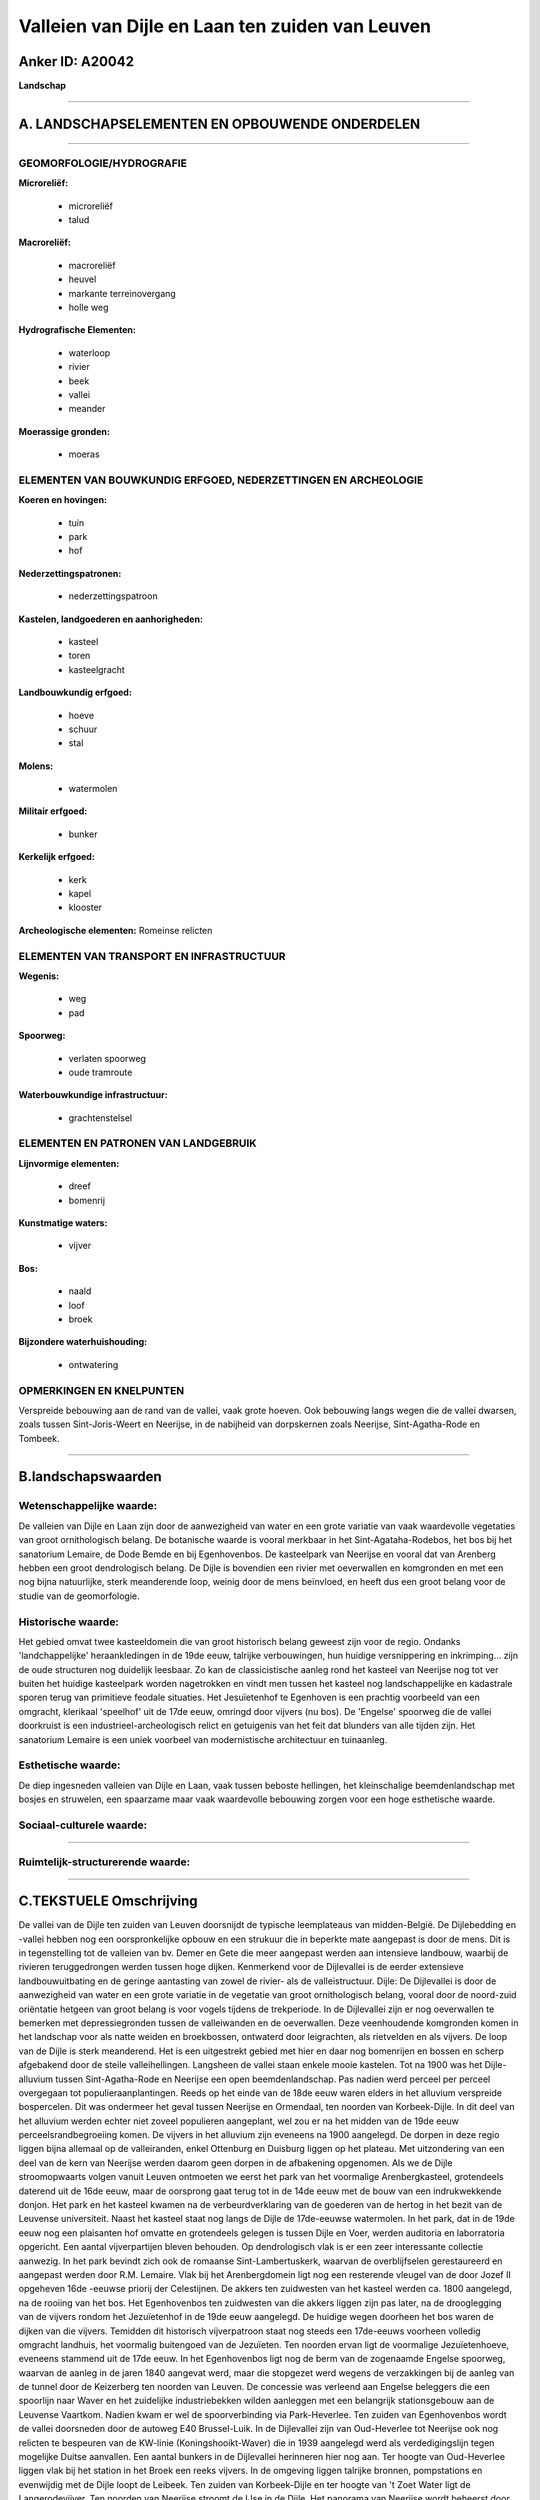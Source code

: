 Valleien van Dijle en Laan ten zuiden van Leuven
================================================

Anker ID: A20042
----------------

**Landschap**

--------------

A. LANDSCHAPSELEMENTEN EN OPBOUWENDE ONDERDELEN
-----------------------------------------------

--------------

GEOMORFOLOGIE/HYDROGRAFIE
~~~~~~~~~~~~~~~~~~~~~~~~~

**Microreliëf:**

 * microreliëf
 * talud


**Macroreliëf:**

 * macroreliëf
 * heuvel
 * markante terreinovergang
 * holle weg

**Hydrografische Elementen:**

 * waterloop
 * rivier
 * beek
 * vallei
 * meander


**Moerassige gronden:**

 * moeras



ELEMENTEN VAN BOUWKUNDIG ERFGOED, NEDERZETTINGEN EN ARCHEOLOGIE
~~~~~~~~~~~~~~~~~~~~~~~~~~~~~~~~~~~~~~~~~~~~~~~~~~~~~~~~~~~~~~~

**Koeren en hovingen:**

 * tuin
 * park
 * hof


**Nederzettingspatronen:**

 * nederzettingspatroon

**Kastelen, landgoederen en aanhorigheden:**

 * kasteel
 * toren
 * kasteelgracht


**Landbouwkundig erfgoed:**

 * hoeve
 * schuur
 * stal


**Molens:**

 * watermolen


**Militair erfgoed:**

 * bunker


**Kerkelijk erfgoed:**

 * kerk
 * kapel
 * klooster


**Archeologische elementen:**
Romeinse relicten

ELEMENTEN VAN TRANSPORT EN INFRASTRUCTUUR
~~~~~~~~~~~~~~~~~~~~~~~~~~~~~~~~~~~~~~~~~

**Wegenis:**

 * weg
 * pad


**Spoorweg:**

 * verlaten spoorweg
 * oude tramroute

**Waterbouwkundige infrastructuur:**

 * grachtenstelsel



ELEMENTEN EN PATRONEN VAN LANDGEBRUIK
~~~~~~~~~~~~~~~~~~~~~~~~~~~~~~~~~~~~~

**Lijnvormige elementen:**

 * dreef
 * bomenrij

**Kunstmatige waters:**

 * vijver


**Bos:**

 * naald
 * loof
 * broek


**Bijzondere waterhuishouding:**

 * ontwatering



OPMERKINGEN EN KNELPUNTEN
~~~~~~~~~~~~~~~~~~~~~~~~~

Verspreide bebouwing aan de rand van de vallei, vaak grote hoeven. Ook
bebouwing langs wegen die de vallei dwarsen, zoals tussen
Sint-Joris-Weert en Neerijse, in de nabijheid van dorpskernen zoals
Neerijse, Sint-Agatha-Rode en Tombeek.

--------------

B.landschapswaarden
-------------------


Wetenschappelijke waarde:
~~~~~~~~~~~~~~~~~~~~~~~~~

De valleien van Dijle en Laan zijn door de aanwezigheid van water en
een grote variatie van vaak waardevolle vegetaties van groot
ornithologisch belang. De botanische waarde is vooral merkbaar in het
Sint-Agataha-Rodebos, het bos bij het sanatorium Lemaire, de Dode Bemde
en bij Egenhovenbos. De kasteelpark van Neerijse en vooral dat van
Arenberg hebben een groot dendrologisch belang. De Dijle is bovendien
een rivier met oeverwallen en komgronden en met een nog bijna
natuurlijke, sterk meanderende loop, weinig door de mens beïnvloed, en
heeft dus een groot belang voor de studie van de geomorfologie.

Historische waarde:
~~~~~~~~~~~~~~~~~~~


Het gebied omvat twee kasteeldomein die van groot historisch belang
geweest zijn voor de regio. Ondanks 'landchappelijke' heraankledingen in
de 19de eeuw, talrijke verbouwingen, hun huidige versnippering en
inkrimping… zijn de oude structuren nog duidelijk leesbaar. Zo kan de
classicistische aanleg rond het kasteel van Neerijse nog tot ver buiten
het huidige kasteelpark worden nagetrokken en vindt men tussen het
kasteel nog landschappelijke en kadastrale sporen terug van primitieve
feodale situaties. Het Jesuïetenhof te Egenhoven is een prachtig
voorbeeld van een omgracht, klerikaal 'speelhof' uit de 17de eeuw,
omringd door vijvers (nu bos). De 'Engelse' spoorweg die de vallei
doorkruist is een industrieel-archeologisch relict en getuigenis van het
feit dat blunders van alle tijden zijn. Het sanatorium Lemaire is een
uniek voorbeel van modernistische architectuur en tuinaanleg.

Esthetische waarde:
~~~~~~~~~~~~~~~~~~~

De diep ingesneden valleien van Dijle en Laan,
vaak tussen beboste hellingen, het kleinschalige beemdenlandschap met
bosjes en struwelen, een spaarzame maar vaak waardevolle bebouwing
zorgen voor een hoge esthetische waarde.


Sociaal-culturele waarde:
~~~~~~~~~~~~~~~~~~~~~~~~~

~~~~~~~~~~~~~~~~~~~~~~~~~~


Ruimtelijk-structurerende waarde:
~~~~~~~~~~~~~~~~~~~~~~~~~~~~~~~~~



--------------

C.TEKSTUELE Omschrijving
------------------------

De vallei van de Dijle ten zuiden van Leuven doorsnijdt de typische
leemplateaus van midden-België. De Dijlebedding en -vallei hebben nog
een oorspronkelijke opbouw en een strukuur die in beperkte mate
aangepast is door de mens. Dit is in tegenstelling tot de valleien van
bv. Demer en Gete die meer aangepast werden aan intensieve landbouw,
waarbij de rivieren teruggedrongen werden tussen hoge dijken. Kenmerkend
voor de Dijlevallei is de eerder extensieve landbouwuitbating en de
geringe aantasting van zowel de rivier- als de valleistructuur. Dijle:
De Dijlevallei is door de aanwezigheid van water en een grote variatie
in de vegetatie van groot ornithologisch belang, vooral door de
noord-zuid oriëntatie hetgeen van groot belang is voor vogels tijdens de
trekperiode. In de Dijlevallei zijn er nog oeverwallen te bemerken met
depressiegronden tussen de valleiwanden en de oeverwallen. Deze
veenhoudende komgronden komen in het landschap voor als natte weiden en
broekbossen, ontwaterd door leigrachten, als rietvelden en als vijvers.
De loop van de Dijle is sterk meanderend. Het is een uitgestrekt gebied
met hier en daar nog bomenrijen en bossen en scherp afgebakend door de
steile valleihellingen. Langsheen de vallei staan enkele mooie kastelen.
Tot na 1900 was het Dijle-alluvium tussen Sint-Agatha-Rode en Neerijse
een open beemdenlandschap. Pas nadien werd perceel per perceel
overgegaan tot populieraanplantingen. Reeds op het einde van de 18de
eeuw waren elders in het alluvium verspreide bospercelen. Dit was
ondermeer het geval tussen Neerijse en Ormendaal, ten noorden van
Korbeek-Dijle. In dit deel van het alluvium werden echter niet zoveel
populieren aangeplant, wel zou er na het midden van de 19de eeuw
perceelsrandbegroeiing komen. De vijvers in het alluvium zijn eveneens
na 1900 aangelegd. De dorpen in deze regio liggen bijna allemaal op de
valleiranden, enkel Ottenburg en Duisburg liggen op het plateau. Met
uitzondering van een deel van de kern van Neerijse werden daarom geen
dorpen in de afbakening opgenomen. Als we de Dijle stroomopwaarts volgen
vanuit Leuven ontmoeten we eerst het park van het voormalige
Arenbergkasteel, grotendeels daterend uit de 16de eeuw, maar de
oorsprong gaat terug tot in de 14de eeuw met de bouw van een
indrukwekkende donjon. Het park en het kasteel kwamen na de
verbeurdverklaring van de goederen van de hertog in het bezit van de
Leuvense universiteit. Naast het kasteel staat nog langs de Dijle de
17de-eeuwse watermolen. In het park, dat in de 19de eeuw nog een
plaisanten hof omvatte en grotendeels gelegen is tussen Dijle en Voer,
werden auditoria en laborratoria opgericht. Een aantal vijverpartijen
bleven behouden. Op dendrologisch vlak is er een zeer interessante
collectie aanwezig. In het park bevindt zich ook de romaanse
Sint-Lambertuskerk, waarvan de overblijfselen gerestaureerd en aangepast
werden door R.M. Lemaire. Vlak bij het Arenbergdomein ligt nog een
resterende vleugel van de door Jozef II opgeheven 16de -eeuwse priorij
der Celestijnen. De akkers ten zuidwesten van het kasteel werden ca.
1800 aangelegd, na de rooiing van het bos. Het Egenhovenbos ten
zuidwesten van die akkers liggen zijn pas later, na de drooglegging van
de vijvers rondom het Jezuïetenhof in de 19de eeuw aangelegd. De huidige
wegen doorheen het bos waren de dijken van die vijvers. Temidden dit
historisch vijverpatroon staat nog steeds een 17de-eeuws voorheen
volledig omgracht landhuis, het voormalig buitengoed van de Jezuïeten.
Ten noorden ervan ligt de voormalige Jezuïetenhoeve, eveneens stammend
uit de 17de eeuw. In het Egenhovenbos ligt nog de berm van de zogenaamde
Engelse spoorweg, waarvan de aanleg in de jaren 1840 aangevat werd, maar
die stopgezet werd wegens de verzakkingen bij de aanleg van de tunnel
door de Keizerberg ten noorden van Leuven. De concessie was verleend aan
Engelse beleggers die een spoorlijn naar Waver en het zuidelijke
industriebekken wilden aanleggen met een belangrijk stationsgebouw aan
de Leuvense Vaartkom. Nadien kwam er wel de spoorverbinding via
Park-Heverlee. Ten zuiden van Egenhovenbos wordt de vallei doorsneden
door de autoweg E40 Brussel-Luik. In de Dijlevallei zijn van
Oud-Heverlee tot Neerijse ook nog relicten te bespeuren van de KW-linie
(Koningshooikt-Waver) die in 1939 aangelegd werd als verdedigingslijn
tegen mogelijke Duitse aanvallen. Een aantal bunkers in de Dijlevallei
herinneren hier nog aan. Ter hoogte van Oud-Heverlee liggen vlak bij het
station in het Broek een reeks vijvers. In de omgeving liggen talrijke
bronnen, pompstations en evenwijdig met de Dijle loopt de Leibeek. Ten
zuiden van Korbeek-Dijle en ter hoogte van 't Zoet Water ligt de
Langerodevijver. Ten noorden van Neerijse stroomt de IJse in de Dijle.
Het panorama van Neerijse wordt beheerst door de neoromaanse
Sint-Pieter-en-Pauluskerk met haar twee romaanse torens. Ten noorden
hiervan ligt de éénbeukige kapel van O.L.Vrouw-ten-Pui, de voormalige
kapel van het kasteel d'Overschie. Dit kasteel heeft heel wat van zijn
landschappelijke invloed moeten inboeten door de stelselmatige inperking
van het kasteelpark. Het is een classicistisch gebouw uit het einde van
de 18de eeuw. Ten zuidwesten ervan ligt de voormalige kasteelhoeve
Lindenhof. De IJse stroomt door het domein, de 18de-eeuwse watermolen is
eveneens nog aanwezig. Ten oosten van het kasteel liggen een reeks
vijvers en dreven, die aansluiten bij het natuurreservaat De Dode Bemde.
Ter hoogte van Neerijse en Sint-Joris-Weert vinden we nog talrijke
sporen van de voormalige buurtspoorweglijn van Brussel via Vossem naar
Hamme-Mille en Tienen of Jodoigne. De sectie doorheen de Dijlevallei
werd aangelegd in 1905 en buiten gebruik gesteld in 1957. Tijdens de
Tweede Wereldoorlog had de rechtstreekse tramverbinding Brussel - Vossem
 *  Tienen - Luik een belangrijke economische betekenis omdat de
spoorwegverbindingen geruime tijd onderbroken waren. Tussen Neerijse en
Sint-Agatha-Rode liggen een aantal grote vierkantshoeven op de
westelijke rand van de Dijlevallei. Ten noorden van de vijver Grootbroek
stromen de Nethen, de Grande Marbaise en de Laan in de Dijle. De
oorsprong van de gotische Sint-Agatha-kerk te Sint-Agatha-Rode gaat
terug tot in de 13de eeuw. In het centrum van het dorp ligt een groot
kasteelpark met dienstgebouwen uit de 18de eeuw en een ingangspaviljoen
uit de 19de eeuw. Ten zuiden van de de vijver Grootbroek vinden we in de
Dijlevallei talrijke beemden en moerasgebieden. Ter hoogte van Florival
liggen een reeks vijvers en de Klabbeekhoeve. Het gebied vertoont een
reliëfrijke topografie met heel wat groene schermen die voor een
gevarieerd landschap zorgen. Reeds op het einde van de 18de eeuw waren
er op het alluvium van de Dijle ter hoogte van Ottenburg bospercelen met
ertussen weiden. De ligging van de paden doorheen het gebied is ietwat
gewijzigd. De vijvers of plassen zijn recent. De omgeving van Ottenburg
was op het einde van de 18de eeuw een akkergebied met op steile
hellingen begroeide taluds. De meeste verdwenen doordat de steilste
hellingen werden bebost. Enkel ten oosten van Ottenburg rond de Tomme
zijn er nog enkele hellingbossen bewaard geblven tussen het akkerareaal.
De Tomme, die haar naam verleende aan dit gehucht van Ottenburg, is een
langgerekte heuvel van een honderdtal meters lang en vijf tot tien
meters breed. Deze zou uit het Neolithicum stammen. Op het interfluvium
tussen Dijle en Laan ligt nog een deel van de Gallo-Romeinse heerbaan
tussen Elewijt en Gembloux. Het Sint-Agatha-Rodebos is een ongerept
historisch bos met aan de rand, op het plateau een onveranderde kouter.
Het is een bos met een grote dichtheid waardoor er weinig ondergroei is.
Op de meer steile hellingen is het een gemengd bos met hoofdzakelijk
eik, beuk en berk. Aan de rand van het plateau waar het minder steil is,
bestaat het bos uit aangeplante naaldbomen. Een gestruktureerd
wegenpatroon is aanwezig, in het zuidelijk deel liggen holle wegen en
taluds. Ten oosten van het bos liggen akkers en korter bij de dorpskern
de Grote kapel. Laan: Aan de monding van de Laan in de Dijle was er tot
halverwege de 19de eeuw een open beemdenlandschap dat nadien omgezet
werd in een halfgesloten beemdenlandschap door de aanplanting van
bomenrijen tussen de percelen weiland. Enkel op de steile flanken van de
smalle vallei van de Laan waren perceeltjes bos. Pas na 1900 is men de
vallei zelf ook gaan bebossen, zoals dat ondermeer te Tombeek het geval
was. Ook hier zijn er recent vijvers aangelegd. Er is een duidelijk
landschappelijk contrast tussen het alluvium van de Laanvallei en de
beboste zuidhelling. Er is bijna geen bewoning in de vallei. Vroeger was
al de bewoning geconcentreerd langs de parallelle weg met de vallei,
enkele hoeves stonden aan de rand van de beemden en de hogergelegen
akkers. Langs de Wolfshagenstraat liggen een aantal vijvers en ten
noorden van Sint-Agatha-Rodebos een kasteel uit het einde van de 19de
eeuw met een landschappelijke vijver. In deze omgeving stromen
Vossebeek, Kleine Laan en Bilande in de Laan. Tombeek wordt doorsneden
door de steenweg Overijse-Waver, de omgeving wordt gekenmerkt door
sterke terreinovergangen en holle wegen. Het beschermde instituut
Lemaire ligt kort bij de steenweg, ter hoogte van Tombeekheide. In
Tombeek liggen enkele vijvers evenals een Leigracht en het riviertje de
Maillart.. Tombeek zou de oudste woonkern van Overijse zijn, gelegen bij
een tumulus. Op de Lane ligt de Tombeekmolen, een industriële molen. De
kerk van Tombeek ligt op een steile flank van de Lane.
